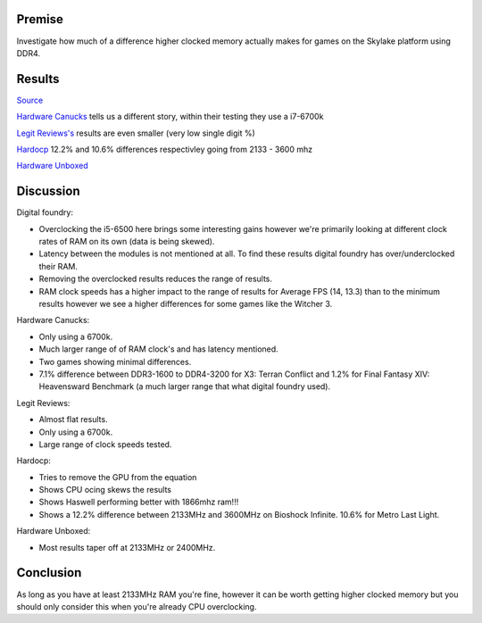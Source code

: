 .. title: Aggregating skylake memory performance
.. slug: aggregating-skylake-memory-performance
.. date: 2016-06-17 18:39:55 UTC+12:00
.. tags: Technical, RAM, Memory
.. category: Discussion
.. link: 
.. description: Evaluation of where higher speed memory is worth it
.. type: text

Premise
=======

Investigate how much of a difference higher clocked memory actually makes for games on the Skylake platform using DDR4.

.. TEASER_END

Results
=======

`Source <http://www.eurogamer.net/articles/digitalfoundry-2016-intel-skylake-core-i5-6500-review>`_

.. chart:: Box
   :style: NeonStyle
   :title: 'Core i5 6500/ Titan X OC (Average FPS, Raw)'
   :x_labels: ["3.2GHz/ 2133MHz DDR4", "3.2GHz/ 2666MHz DDR4", "3.2GHz/ 3066MHz DDR4", "3.2GHz/ 3200MHz DDR4", "4.51GHz/ 2632MHz DDR4", "4.51GHz/ 3196MHz DDR4"] 

   'The Witcher 3, Ultra, HairWorks Off, Custom AA', 	[84.9, 87.3, 100.3, 99.8, 96.4, 110.3]
   'Assassin\'s Creed Unity, Ultra High, FXAA',  		[82.5, 84.2, 87.3, 86.1, 85.9, 86.4]
   'Battlefield 4, Ultra, 4x MSAA',     				[115.1, 121.0, 122.1, 123.1, 127.6, 128.9]
   'Crysis 3, Very High, SMAA',  						[109.6, 110.9, 111.5, 111.9, 109.7, 120.9]
   'COD Advanced Warfare, Extra, FSMAA',  				[169.0, 171.5, 182.6, 185.0, 184.9, 185.7]
   'Grand Theft Auto 5, Ultra, no MSAA',  				[63.4, 68.5, 71.2, 72.6, 81.8, 84.6]
   'Far Cry 4, Ultra, SMAA',  							[84.9, 92.4, 96.9, 98.4, 115.2, 121.2]

.. chart:: Box
   :style: NeonStyle
   :title: 'Core i5 6500/ Titan X OC (Lowest FPS, Raw)'
   :x_labels: ["3.2GHz/ 2133MHz DDR4", "3.2GHz/ 2666MHz DDR4", "3.2GHz/ 3066MHz DDR4", "3.2GHz/ 3200MHz DDR4", "4.51GHz/ 2632MHz DDR4", "4.51GHz/ 3196MHz DDR4"] 

   'The Witcher 3, Ultra, HairWorks Off, Custom AA', 	[65.0, 67.0, 79.0, 79.0, 76.0, 76.0, 93.0]
   'Assassin\'s Creed Unity, Ultra High, FXAA',  		[62.0, 68.0, 71.0, 69.0, 69.0, 69.0]
   'Battlefield 4, Ultra, 4x MSAA',     				[79.0, 85.0, 82.0, 84.0, 103.0, 105.0]
   'Crysis 3, Very High, SMAA',  						[43.0, 41.0, 46.0, 49.0, 66.0,  68.0]
   'COD Advanced Warfare, Extra, FSMAA',  				[138.0, 141.0, 150.0, 155.0, 153.0, 154.0]
   'Grand Theft Auto 5, Ultra, no MSAA',  				[43.0, 48.0, 49.0,  48.0, 59.0, 60.0]
   'Far Cry 4, Ultra, SMAA',  							[50.0, 55.0, 58.0, 58.0, 83.0, 93.0]   
   
.. chart:: Box
   :style: NeonStyle
   :title: 'Core i5 6500/ Titan X OC (Average FPS, No OC)'
   :x_labels: ["3.2GHz/ 2133MHz DDR4", "3.2GHz/ 2666MHz DDR4", "3.2GHz/ 3066MHz DDR4", "3.2GHz/ 3200MHz DDR4"] 

   'The Witcher 3, Ultra, HairWorks Off, Custom AA', 	[84.9, 87.3, 100.3, 99.8]
   'Assassin\'s Creed Unity, Ultra High, FXAA',  		[82.5, 84.2, 87.3, 86.1]
   'Battlefield 4, Ultra, 4x MSAA',     				[115.1, 121.0, 122.1, 123.1]
   'Crysis 3, Very High, SMAA',  						[109.6, 110.9, 111.5, 111.9]
   'COD Advanced Warfare, Extra, FSMAA',  				[169.0, 171.5, 182.6, 185.0]
   'Grand Theft Auto 5, Ultra, no MSAA',  				[63.4, 68.5, 71.2, 72.6]
   'Far Cry 4, Ultra, SMAA',  							[84.9, 92.4, 96.9, 98.4]
   
.. chart:: Box
   :style: NeonStyle
   :title: 'Core i5 6500/ Titan X OC (Lowest FPS, No OC)'
   :x_labels: ["3.2GHz/ 2133MHz DDR4", "3.2GHz/ 2666MHz DDR4", "3.2GHz/ 3066MHz DDR4", "3.2GHz/ 3200MHz DDR4"] 

   'The Witcher 3, Ultra, HairWorks Off, Custom AA', 	[65.0, 67.0, 79.0, 79.0]
   'Assassin\'s Creed Unity, Ultra High, FXAA',  		[62.0, 68.0, 71.0, 69.0]
   'Battlefield 4, Ultra, 4x MSAA',     				[79.0, 85.0, 82.0, 84.0]
   'Crysis 3, Very High, SMAA',  						[43.0, 41.0, 46.0, 49.0]
   'COD Advanced Warfare, Extra, FSMAA',  				[138.0, 141.0, 150.0, 155.0]
   'Grand Theft Auto 5, Ultra, no MSAA',  				[43.0, 48.0, 49.0,  48.0]
   'Far Cry 4, Ultra, SMAA',  							[50.0, 55.0, 58.0, 58.0]   
   
.. chart:: Bar
   :style: NeonStyle
   :title: 'Percentile difference (Average FPS)'
   :x_labels: ["The Witcher 3", "Assassin\'s Creed Unity", "Battlefield 4", "Crysis 3", "COD Advanced Warfare", "Grand Theft Auto 5", "Far Cry 4"] 

   'Max - Min Percentage Difference (( | V1 - V2 | / ((V1 + V2)/2) ) * 100 )', 	[16.1, 4.3, 6.7, 2, 11.6, 13.5, 14.7]
   
.. chart:: Bar
   :style: NeonStyle
   :title: 'Percentile difference (Lowest FPS)'
   :x_labels: ["The Witcher 3", "Assassin\'s Creed Unity", "Battlefield 4", "Crysis 3", "COD Advanced Warfare", "Grand Theft Auto 5", "Far Cry 4"] 

   'Max - Min Percentage Difference (( | V1 - V2 | / ((V1 + V2)/2) ) * 100 )', 	[19.4, 10.7, 6.1, 13, 11.6, 11, 14.8]

	
`Hardware Canucks <http://www.hardwarecanucks.com/forum/hardware-canucks-reviews/70775-intel-skylake-ddr3-vs-ddr4-comparison-5.html>`_ tells us a different story, within their testing they use a i7-6700k
	
.. thumbnail:: /images/skylake_memory/01.jpg
.. thumbnail:: /images/skylake_memory/02.jpg

`Legit Reviews's <http://www.legitreviews.com/ddr4-memory-scaling-intel-z170-finding-the-best-ddr4-memory-kit-speed_170340/5>`_ results are even smaller (very low single digit %)

.. thumbnail:: /images/skylake_memory/03.jpg
.. thumbnail:: /images/skylake_memory/04.jpg

`Hardocp <http://www.hardocp.com/article/2015/08/05/intel_skylake_core_i76700k_ipc_overclocking_review/6>`_ 12.2% and 10.6% differences respectivley going from 2133 - 3600 mhz

.. thumbnail:: /images/skylake_memory/05.png
.. thumbnail:: /images/skylake_memory/06.png

`Hardware Unboxed <http://www.hardwareunboxed.com/forum/viewtopic.php?t=1570>`_

.. chart:: Line
   :style: NeonStyle
   :title: '99% Percentile (MS), Lower is better'
   :x_labels: ["DDR4-1333", "DDR4-1600", "DDR4-1866", "DDR4-2133", "DDR4-2400", "DDR4-2666", "DDR4-3000", "DDR4-3200", "DDR4-3600"]

   'The Witcher 3: Wild Hunt, 1080p Medium, HairWorks, SSAO', 		[23.3, 22.3, 20.9, 19, 18.5, 18.2, 18, 17.8, 17.7]
   'Star Wars Battlefront, 1080p High, FXAA',  						[11.3, 11, 10.9, 10.8, 10.7, 10.8, 10.7, 10.7, 10.7]
   'Tom Clancy\'s Rainbow Six Siege, 1080p Ultra, TAA/SSBC',     	[11.7, 11.4, 11.2, 11.1, 11, 11.1, 11.1, 11.1, 11.1]
   'Just Cause 3, 1080p Medium, FXAA',  							[22.8, 20.3, 18.8, 18.6, 18.5, 18.7, 18.5, 18.4, 18.2]
   'Grand Theft Auto V 1080p, Ultra, Advanced Graphics On, FXAA',	[24.1, 21.6, 19.5, 19.4, 19.2, 19.2, 19.2, 19.3, 19.2]
   'Fallout 4, 1080 Ultra, FXAA',  									[32.4, 23.9, 23.1, 22.2, 20.9, 20, 19.4, 18.7, 17.6]
   'Call of Duty: Black Ops 3, 1080p Extra, FXAA',  				[18.5, 17.6, 17.1, 14.6, 13.9, 12.9, 12.6, 12.4, 12.5]
   'Battlefield 4, 1080p Ultra, MSAA Disabled',  					[11.7, 11.1, 10.6, 10.8, 10.7, 10.6, 10.4, 10.4, 10.5]
   'Batman: Arkham Knight, 1080p High, Gameworks Off',  			[24.6, 24, 23.3, 23, 22.7, 22.7, 22.8, 22.8, 22.7]
   'Assassin\'s Creed Syndicate, 1080p Ultra, HBAO+FXAA',  			[19, 17.6, 13.2, 13, 12.7, 12.7, 12.6, 12.5, 12.6]

.. chart:: Line
   :style: NeonStyle
   :title: 'Minimum Frame Rate'
   :x_labels: ["DDR4-1333", "DDR4-1600", "DDR4-1866", "DDR4-2133", "DDR4-2400", "DDR4-2666", "DDR4-3000", "DDR4-3200", "DDR4-3600"]

   'The Witcher 3: Wild Hunt, 1080p Medium, HairWorks, SSAO', 		[47, 50, 53, 56, 59, 59, 60, 60, 60]
   'Star Wars Battlefront, 1080p High, FXAA',  						[106, 107, 107, 107, 107, 107, 107, 107, 107]
   'Tom Clancy\'s Rainbow Six Siege, 1080p Ultra, TAA/SSBC',     	[91, 91, 92, 92, 92, 92, 92, 92, 92]
   'Just Cause 3, 1080p Medium, FXAA',  							[47, 63, 74, 77, 78, 78, 79, 79, 80]
   'Grand Theft Auto V 1080p, Ultra, Advanced Graphics On, FXAA',	[48, 52, 54, 54, 55, 54, 55, 54, 55]
   'Fallout 4, 1080 Ultra, FXAA',  									[34, 40, 46, 48, 50, 53, 54, 56, 57]
   'Call of Duty: Black Ops 3, 1080p Extra, FXAA',  				[79, 86, 91, 93, 94, 95, 95, 96, 95]
   'Battlefield 4, 1080p Ultra, MSAA Disabled',  					[95, 97, 98, 98, 97, 97, 98, 98, 98]
   'Batman: Arkham Knight, 1080p High, Gameworks Off',  			[44, 45, 45, 46, 47, 47, 47, 47, 47]
   'Assassin\'s Creed Syndicate, 1080p Ultra, HBAO+FXAA',  			[68, 73, 76, 78, 80, 80, 80, 81, 81]

.. chart:: Line
   :style: NeonStyle
   :title: 'Average Frame Rate'
   :x_labels: ["DDR4-1333", "DDR4-1600", "DDR4-1866", "DDR4-2133", "DDR4-2400", "DDR4-2666", "DDR4-3000", "DDR4-3200", "DDR4-3600"]

   'The Witcher 3: Wild Hunt, 1080p Medium, HairWorks, SSAO', 		[62, 69, 75, 79, 82, 82, 83, 83, 83]
   'Star Wars Battlefront, 1080p High, FXAA',  						[113, 113, 113, 114, 114, 114, 114, 114, 114]
   'Tom Clancy\'s Rainbow Six Siege, 1080p Ultra, TAA/SSBC',     	[120, 125, 128, 129, 129, 129, 129, 129, 129]
   'Just Cause 3, 1080p Medium, FXAA',  							[71, 83, 90, 91, 91, 93, 93, 94, 95]
   'Grand Theft Auto V 1080p, Ultra, Advanced Graphics On, FXAA',	[59, 66, 71, 73, 75, 75, 75, 75, 75]
   'Fallout 4, 1080 Ultra, FXAA',  									[37, 42, 48, 51, 55, 59, 62, 63, 63]
   'Call of Duty: Black Ops 3, 1080p Extra, FXAA',  				[99, 106, 110, 114, 117, 117, 118, 118, 119]
   'Battlefield 4, 1080p Ultra, MSAA Disabled',  					[113, 115, 116, 116, 116, 115, 117, 117, 117]
   'Batman: Arkham Knight, 1080p High, Gameworks Off',  			[59, 60, 60, 60, 61, 61, 61, 61, 61]
   'Assassin\'s Creed Syndicate, 1080p Ultra, HBAO+FXAA',  			[82, 86, 90, 91, 92, 92, 92, 93, 92]
   
Discussion
==========

Digital foundry:

- Overclocking the i5-6500 here brings some interesting gains however we're primarily looking at different clock rates of RAM on its own (data is being skewed).
- Latency between the modules is not mentioned at all. To find these results digital foundry has over/underclocked their RAM.
- Removing the overclocked results reduces the range of results. 
- RAM clock speeds has a higher impact to the range of results for Average FPS (14, 13.3) than to the minimum results however we see a higher differences for some games like the Witcher 3.

Hardware Canucks:

- Only using a 6700k.
- Much larger range of of RAM clock's and has latency mentioned.
- Two games showing minimal differences.
- 7.1% difference between DDR3-1600 to DDR4-3200 for X3: Terran Conflict and 1.2% for Final Fantasy XIV: Heavensward Benchmark (a much larger range that what digital foundry used).

Legit Reviews:

- Almost flat results.
- Only using a 6700k.
- Large range of clock speeds tested.

Hardocp:

- Tries to remove the GPU from the equation
- Shows CPU ocing skews the results
- Shows Haswell performing better with 1866mhz ram!!!
- Shows a 12.2% difference between 2133MHz and 3600MHz on Bioshock Infinite. 10.6% for Metro Last Light.

Hardware Unboxed:

- Most results taper off at 2133MHz or 2400MHz.


   
Conclusion
==========

As long as you have at least 2133MHz RAM you're fine, however it can be worth getting higher clocked memory but you should only consider this when you're already CPU overclocking.